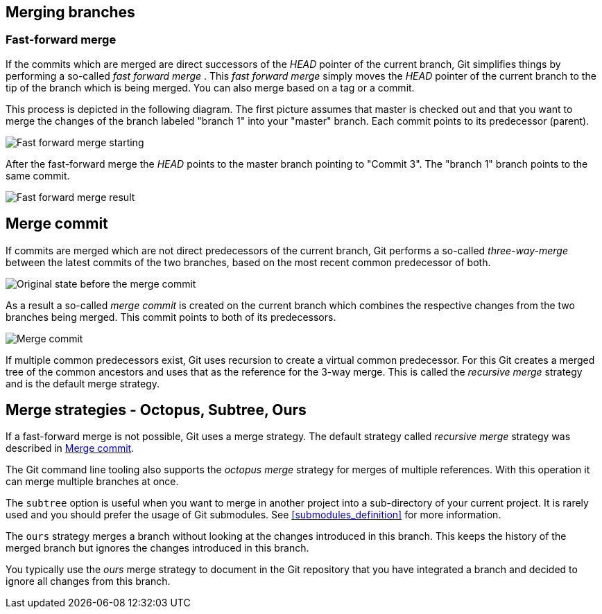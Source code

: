 [[combinechanges]]
== Merging branches

[[gitmerge_fastforward]]
=== Fast-forward merge

(((Merging,fast-forward merge)))

If the commits which are merged are direct
successors of the _HEAD_ pointer of the current branch, Git simplifies
things by performing a so-called _fast forward merge_ . This _fast
forward merge_ simply moves the _HEAD_ pointer of the current branch to
the tip of the branch which is being merged. You can also merge based on
a tag or a commit.

This process is depicted in the following diagram. The first picture
assumes that master is checked out and that you want to merge the
changes of the branch labeled "branch 1" into your "master" branch. Each
commit points to its predecessor (parent).

image::img/merge_fastforward10.png[Fast forward merge starting]

After the fast-forward merge the _HEAD_ points to the
master branch pointing to "Commit 3". The "branch 1" branch points to
the same commit.

image::img/merge_fastforward20.png[Fast forward merge result]

 
[[gitmerge_mergecommit]]
== Merge commit

(((Merging, merge commit)))
(((Merging, three-way-merge)))
(((Merging, Merge strategies)))
(((Merging, Recursive)))


If commits are merged which are not direct predecessors of the current
branch, Git performs a so-called _three-way-merge_ between the latest
commits of the two branches, based on the most recent common predecessor
of both.

image::img/merge_commit10.png[Original state before the merge commit]

As a result a so-called _merge commit_ is created on the
current branch which combines the respective changes from the two
branches being merged. This commit points to both of its predecessors.

image::img/merge_commit20.png[Merge commit] 

If multiple common predecessors exist, Git uses recursion to create a 
virtual common predecessor. For this Git creates a merged tree of the 
common ancestors and uses that as the reference for the 3-way merge. 
This is called the _recursive merge_ strategy and is the default merge
strategy.

[[gitmerge_octopus]]
== Merge strategies - Octopus, Subtree, Ours

(((Merge strategies, Octopus)))
(((Merge strategies, Subtree)))
(((Merge strategies, Ours)))
(((Merge strategies, Ours)))
(((Octopus merge strategy)))
(((Subtree merge strategy)))
(((Ours merge strategy)))

If a fast-forward merge is not possible, Git uses a merge strategy. 
The default strategy called _recursive merge_ strategy was described in <<gitmerge_mergecommit>>.

The Git command line tooling also supports the _octopus merge_ strategy for merges of multiple references. 
With this operation it can merge multiple branches at once.

The `subtree` option is useful when you want to merge in another project
into a sub-directory of your current project. It is rarely used and you
should prefer the usage of Git submodules. See <<submodules_definition>> for more information.

The `ours` strategy merges a branch without looking at the changes
introduced in this branch. This keeps the history of the merged branch
but ignores the changes introduced in this branch.

You typically use the _ours_ merge strategy to document in the Git
repository that you have integrated a branch and decided to ignore all
changes from this branch.
